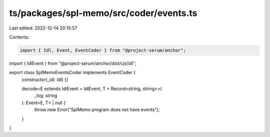 ts/packages/spl-memo/src/coder/events.ts
========================================

Last edited: 2022-12-14 20:15:57

Contents:

.. code-block:: ts

    import { Idl, Event, EventCoder } from "@project-serum/anchor";
import { IdlEvent } from "@project-serum/anchor/dist/cjs/idl";

export class SplMemoEventsCoder implements EventCoder {
  constructor(_idl: Idl) {}

  decode<E extends IdlEvent = IdlEvent, T = Record<string, string>>(
    _log: string
  ): Event<E, T> | null {
    throw new Error("SplMemo program does not have events");
  }
}


